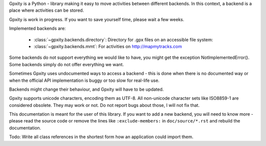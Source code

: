 Gpxity is a Python - library making it easy to move activities between different backends.
In this context, a backend is a place where activities can be stored.

Gpxity is work in progress. If you want to save yourself time, please wait
a few weeks.

Implemented backends are:

  * :class:`~gpxity.backends.directory`: Directory for .gpx files on an accessible file system: 
  * :class:`~gpxity.backends.mmt`: For activities on http://mapmytracks.com

Some backends do not support everything we would like to have, you might get the
exception NotImplementedError(). Some backends simply do not offer everything we
want.

Sometimes Gpxity uses undocumented ways to access a backend - this is done
when there is no documented way or when the official API implementation is
buggy or too slow for real-life use.

Backends might change their behaviour, and Gpxity will have to be updated.

Gpxity supports unicode characters, encoding them as UTF-8. All non-unicode
character sets like ISO8859-1 are considered obsolete. They may work or not.
Do not report bugs about those, I will not fix that.

This documentation is meant for the user of this library. If you want to add
a new backend, you will need to know more - please read the source code or
remove the lines like :literal:`:exclude-members:` in :literal:`doc/source/*.rst` and
rebuild the documentation.

Todo: Write all class references in the shortest form how an application could
import them.
